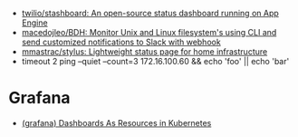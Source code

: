 - [[https://github.com/twilio/stashboard][twilio/stashboard: An open-source status dashboard running on App Engine]]
- [[https://github.com/macedojleo/BDH][macedojleo/BDH: Monitor Unix and Linux filesystem's using CLI and send customized notifications to Slack with webhook]]
- [[https://github.com/mmastrac/stylus][mmastrac/stylus: Lightweight status page for home infrastructure]]
- timeout 2 ping --quiet --count=3 172.16.100.60 && echo 'foo' || echo 'bar'

* Grafana
- [[https://github.com/K-Phoen/dark][(grafana) Dashboards As Resources in Kubernetes]]
